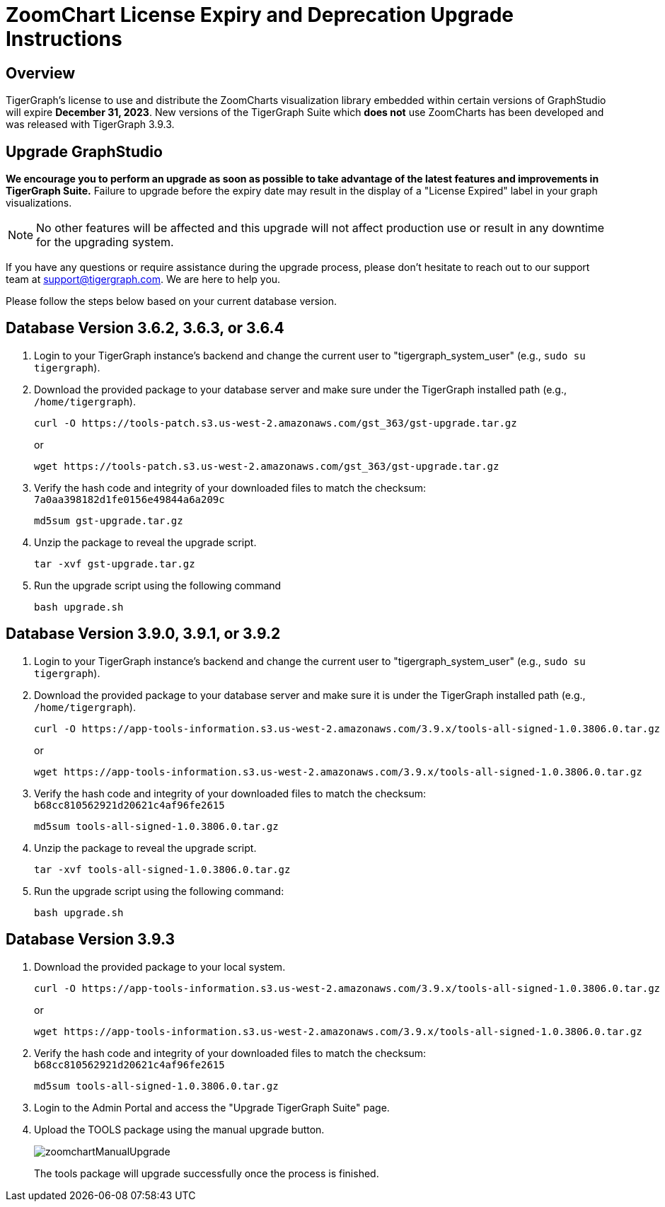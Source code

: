 = ZoomChart License Expiry and Deprecation Upgrade Instructions

== Overview
TigerGraph's license to use and distribute the ZoomCharts visualization library embedded within certain versions of GraphStudio will expire *December 31, 2023*.
New versions of the TigerGraph Suite which *does not* use ZoomCharts has been developed and was released with TigerGraph 3.9.3.

== Upgrade GraphStudio

*We encourage you to perform an  upgrade as soon as possible to take advantage of the latest features and improvements in TigerGraph Suite.*
Failure to upgrade before the expiry date may result in the display of a "License Expired" label in your graph visualizations.

NOTE: No other features will be affected and this upgrade will not affect production use or result in any downtime for the upgrading system.


If you have any questions or require assistance during the upgrade process, please don't hesitate to reach out to our support team at support@tigergraph.com. We are here to help you.

Please follow the steps below based on your current database version.

== Database Version 3.6.2, 3.6.3, or 3.6.4
. Login to your TigerGraph instance's backend and change the current user to "tigergraph_system_user" (e.g., `sudo su tigergraph`).
. Download the provided package to your database server and make sure under the TigerGraph installed path (e.g., `/home/tigergraph`).
+
[console, ]
----
curl -O https://tools-patch.s3.us-west-2.amazonaws.com/gst_363/gst-upgrade.tar.gz
----
or
+
[console, ]
----
wget https://tools-patch.s3.us-west-2.amazonaws.com/gst_363/gst-upgrade.tar.gz
----
. Verify the hash code and integrity of your downloaded files to match the checksum: `7a0aa398182d1fe0156e49844a6a209c`
+
[console, ]
----
md5sum gst-upgrade.tar.gz
----
. Unzip the package to reveal the upgrade script.
+
[console, ]
----
tar -xvf gst-upgrade.tar.gz
----
. Run the upgrade script using the following command
+
[console, ]
----
bash upgrade.sh
----


== Database Version 3.9.0, 3.9.1, or 3.9.2
. Login to your TigerGraph instance's backend and change the current user to "tigergraph_system_user" (e.g., `sudo su tigergraph`).
. Download the provided package to your database server and make sure it is under the TigerGraph installed path (e.g., `/home/tigergraph`).
+
[console, ]
----
curl -O https://app-tools-information.s3.us-west-2.amazonaws.com/3.9.x/tools-all-signed-1.0.3806.0.tar.gz
----
or
+
[console, ]
----
wget https://app-tools-information.s3.us-west-2.amazonaws.com/3.9.x/tools-all-signed-1.0.3806.0.tar.gz
----
. Verify the hash code and integrity of your downloaded files to match the checksum: `b68cc810562921d20621c4af96fe2615`
+
[console, ]
----
md5sum tools-all-signed-1.0.3806.0.tar.gz
----
. Unzip the package to reveal the upgrade script.
+
[console, ]
----
tar -xvf tools-all-signed-1.0.3806.0.tar.gz
----
. Run the upgrade script using the following command:
+
[console, ]
----
bash upgrade.sh
----


== Database Version 3.9.3
. Download the provided package to your local system.
+
[console, ]
----
curl -O https://app-tools-information.s3.us-west-2.amazonaws.com/3.9.x/tools-all-signed-1.0.3806.0.tar.gz
----
or
+
[console, ]
----
wget https://app-tools-information.s3.us-west-2.amazonaws.com/3.9.x/tools-all-signed-1.0.3806.0.tar.gz
----
. Verify the hash code and integrity of your downloaded files to match the checksum: `b68cc810562921d20621c4af96fe2615`
+
[console, ]
----
md5sum tools-all-signed-1.0.3806.0.tar.gz
----
. Login to the Admin Portal and access the "Upgrade TigerGraph Suite" page.
. Upload the TOOLS package using the manual upgrade button.
+
image:zoomchartManualUpgrade.png[]
+
The tools package will upgrade successfully once the process is finished.





